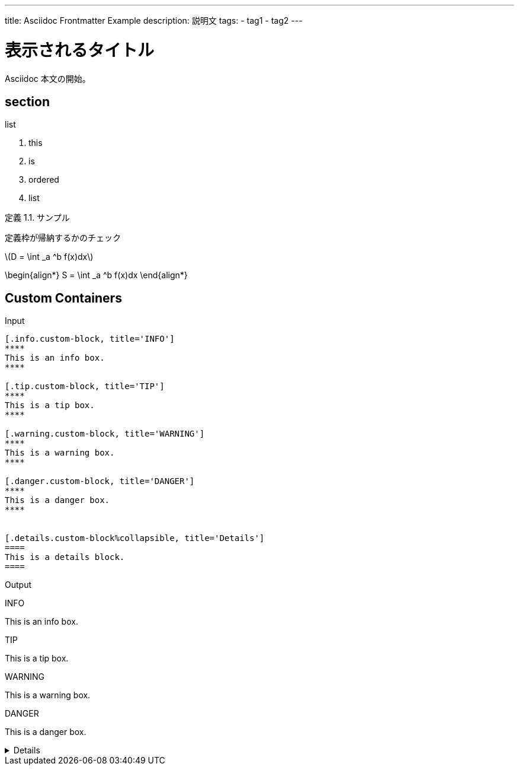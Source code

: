 ---
title: Asciidoc Frontmatter Example
description: 説明文
tags:
  - tag1
  - tag2
---

= 表示されるタイトル

Asciidoc 本文の開始。



== section
:dummy: {counter2:section}
:num: 0


.list
. this
. is
. ordered
. list

:def-sample: 定義 {section}.{counter:num}. サンプル
[#def-sample.definition.NoBreak, title='{def-sample}']
[[def-sample, {section}.{num}]]
****
定義枠が帰納するかのチェック
****


\(D = \int _a ^b f(x)dx\)

\begin{align*}
  S = \int _a ^b f(x)dx
\end{align*}

== Custom Containers

Input

[source, adoc]
------
[.info.custom-block, title='INFO']
****
This is an info box.
****

[.tip.custom-block, title='TIP']
****
This is a tip box.
****

[.warning.custom-block, title='WARNING']
****
This is a warning box.
****

[.danger.custom-block, title='DANGER']
****
This is a danger box.
****


[.details.custom-block%collapsible, title='Details']
====
This is a details block.
====
------



Output

[.info.custom-block, title='INFO']
****
This is an info box.
****

[.tip.custom-block, title='TIP']
****
This is a tip box.
****

[.warning.custom-block, title='WARNING']
****
This is a warning box.
****

[.danger.custom-block, title='DANGER']
****
This is a danger box.
****


[.details.custom-block%collapsible, title='Details']
====
This is a details block.
====
